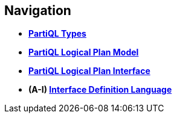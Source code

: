 // [.hidden]
== Navigation

* *xref:types.adoc[PartiQL Types]*
* *xref:model.adoc[PartiQL Logical Plan Model]*
* *xref:interface.adoc[PartiQL Logical Plan Interface]*
* *(A-I) xref:IDL.adoc[Interface Definition Language]*
